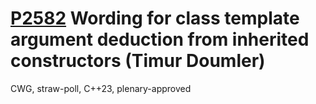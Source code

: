* [[https://wg21.link/p2582][P2582]] Wording for class template argument deduction from inherited constructors (Timur Doumler)
:PROPERTIES:
:CUSTOM_ID: p2582-wording-for-class-template-argument-deduction-from-inherited-constructors-timur-doumler
:END:
CWG, straw-poll, C++23, plenary-approved
